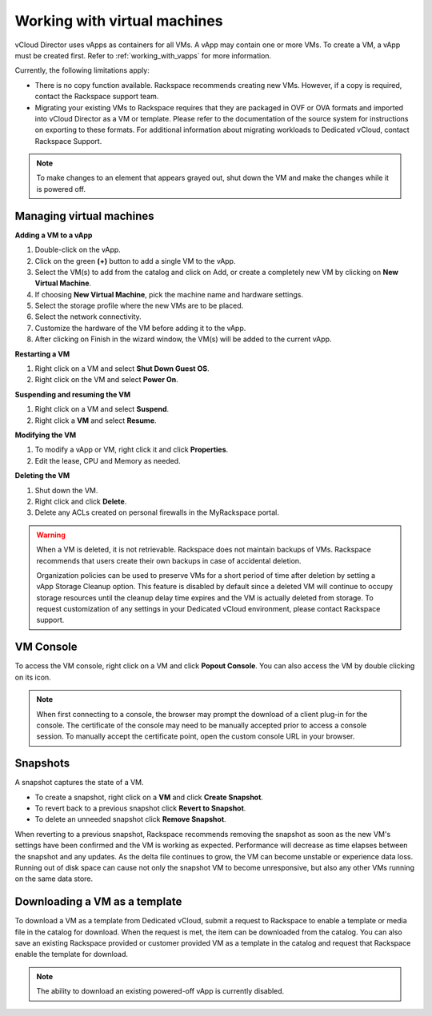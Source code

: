 =============================
Working with virtual machines
=============================

vCloud Director uses vApps as containers for all VMs. A vApp may contain
one or more VMs. To create a VM, a vApp must be created first. Refer to
:ref:`working_with_vapps` for more information.

Currently, the following limitations apply:

- There is no copy function available. Rackspace recommends creating
  new VMs. However, if a copy is required, contact the Rackspace
  support team.

- Migrating your existing VMs to Rackspace requires that they are
  packaged in OVF or OVA formats and imported into vCloud Director as a
  VM or template. Please refer to the documentation of the source
  system for instructions on exporting to these formats. For additional
  information about migrating workloads to Dedicated vCloud, contact
  Rackspace Support.

.. note::
   To make changes to an element that appears grayed out, shut down the VM
   and make the changes while it is powered off.

Managing virtual machines
~~~~~~~~~~~~~~~~~~~~~~~~~

**Adding a VM to a vApp**

#. Double-click on the vApp.

#. Click on the green **(+)** button to add a single VM to the vApp.

#. Select the VM(s) to add from the catalog and click on Add, or create
   a completely new VM by clicking on **New Virtual Machine**.

#. If choosing **New Virtual Machine**, pick the machine name and
   hardware settings.

#. Select the storage profile where the new VMs are to be placed.

#. Select the network connectivity.

#. Customize the hardware of the VM before adding it to the vApp.

#. After clicking on Finish in the wizard window, the VM(s) will be
   added to the current vApp.


**Restarting a VM**

#. Right click on a VM and select **Shut Down Guest OS**.

#. Right click on the VM and select **Power On**.


**Suspending and resuming the VM**

#. Right click on a VM and select **Suspend**.

#. Right click a **VM** and select **Resume**.


**Modifying the VM**

#. To modify a vApp or VM, right click it and click **Properties**.

#. Edit the lease, CPU and Memory as needed.


**Deleting the VM**

#. Shut down the VM.

#. Right click and click **Delete**.

#. Delete any ACLs created on personal firewalls in the MyRackspace
   portal.

.. warning::
   When a VM is deleted, it is not retrievable. Rackspace does not maintain
   backups of VMs. Rackspace recommends that users create their own backups
   in case of accidental deletion.

   Organization policies can be used to preserve VMs for a short period of
   time after deletion by setting a vApp Storage Cleanup option. This
   feature is disabled by default since a deleted VM will continue to
   occupy storage resources until the cleanup delay time expires and the VM
   is actually deleted from storage. To request customization of any
   settings in your Dedicated vCloud environment, please contact Rackspace
   support.

VM Console
~~~~~~~~~~

To access the VM console, right click on a VM and click **Popout
Console**. You can also access the VM by double clicking on its icon.

.. note::
   When first connecting to a console, the browser may prompt the download
   of a client plug-in for the console. The certificate of the console may
   need to be manually accepted prior to access a console session. To
   manually accept the certificate point, open the custom console URL in
   your browser.

Snapshots
~~~~~~~~~

A snapshot captures the state of a VM.

- To create a snapshot, right click on a **VM** and click **Create
  Snapshot**.

- To revert back to a previous snapshot click **Revert to Snapshot**.

- To delete an unneeded snapshot click **Remove Snapshot**.

When reverting to a previous snapshot, Rackspace recommends removing the
snapshot as soon as the new VM's settings have been confirmed and the VM
is working as expected. Performance will decrease as time elapses
between the snapshot and any updates. As the delta file continues to
grow, the VM can become unstable or experience data loss. Running out of
disk space can cause not only the snapshot VM to become unresponsive,
but also any other VMs running on the same data store.

Downloading a VM as a template
~~~~~~~~~~~~~~~~~~~~~~~~~~~~~~

To download a VM as a template from Dedicated vCloud, submit a request
to Rackspace to enable a template or media file in the catalog for
download. When the request is met, the item can be downloaded from the
catalog. You can also save an existing Rackspace provided or customer
provided VM as a template in the catalog and request that Rackspace
enable the template for download.

.. note::
   The ability to download an existing powered-off vApp is currently
   disabled.

